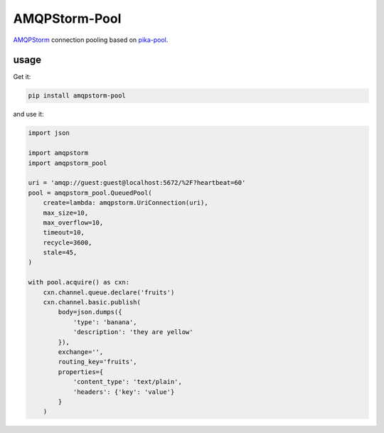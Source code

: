AMQPStorm-Pool
==============
`AMQPStorm <https://github.com/eandersson/amqpstorm>`_ connection pooling based on `pika-pool <https://github.com/bninja/pika-pool>`_.

|Version| |Travis| |Coverage|

usage
-----

Get it:

.. code:: bash

    pip install amqpstorm-pool

and use it:

.. code:: python

    import json

    import amqpstorm
    import amqpstorm_pool

    uri = 'amqp://guest:guest@localhost:5672/%2F?heartbeat=60'
    pool = amqpstorm_pool.QueuedPool(
        create=lambda: amqpstorm.UriConnection(uri),
        max_size=10,
        max_overflow=10,
        timeout=10,
        recycle=3600,
        stale=45,
    )

    with pool.acquire() as cxn:
        cxn.channel.queue.declare('fruits')
        cxn.channel.basic.publish(
            body=json.dumps({
                'type': 'banana',
                'description': 'they are yellow'
            }),
            exchange='',
            routing_key='fruits',
            properties={
                'content_type': 'text/plain',
                'headers': {'key': 'value'}
            }
        )

.. |Version| image:: https://badge.fury.io/py/AMQPStorm-Pool.svg
  :target: https://badge.fury.io/py/AMQPStorm-Pool

.. |Travis| image:: https://travis-ci.org/eandersson/amqpstorm-pool.svg
  :target: https://travis-ci.org/eandersson/amqpstorm-pool

.. |Coverage| image:: https://codecov.io/gh/eandersson/amqpstorm-pool/branch/master/graph/badge.svg
  :target: https://codecov.io/gh/eandersson/amqpstorm-pool
